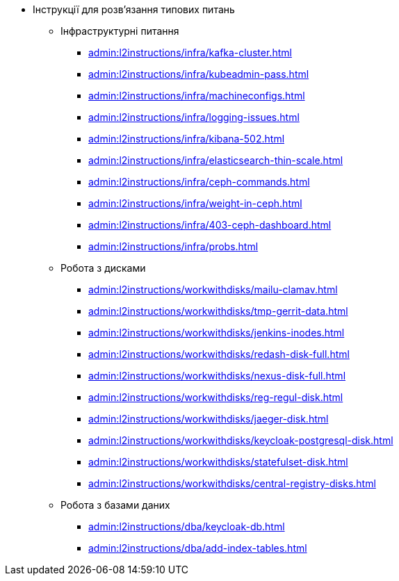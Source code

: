 //L2 інструкції
** Інструкції для розв'язання типових питань
*** Інфраструктурні питання
**** xref:admin:l2instructions/infra/kafka-cluster.adoc[]
**** xref:admin:l2instructions/infra/kubeadmin-pass.adoc[]
**** xref:admin:l2instructions/infra/machineconfigs.adoc[]
**** xref:admin:l2instructions/infra/logging-issues.adoc[]
**** xref:admin:l2instructions/infra/kibana-502.adoc[]
**** xref:admin:l2instructions/infra/elasticsearch-thin-scale.adoc[]
**** xref:admin:l2instructions/infra/ceph-commands.adoc[]
**** xref:admin:l2instructions/infra/weight-in-ceph.adoc[]
**** xref:admin:l2instructions/infra/403-ceph-dashboard.adoc[]
**** xref:admin:l2instructions/infra/probs.adoc[]
*** Робота з дисками
**** xref:admin:l2instructions/workwithdisks/mailu-clamav.adoc[]
**** xref:admin:l2instructions/workwithdisks/tmp-gerrit-data.adoc[]
**** xref:admin:l2instructions/workwithdisks/jenkins-inodes.adoc[]
**** xref:admin:l2instructions/workwithdisks/redash-disk-full.adoc[]
**** xref:admin:l2instructions/workwithdisks/nexus-disk-full.adoc[]
**** xref:admin:l2instructions/workwithdisks/reg-regul-disk.adoc[]
**** xref:admin:l2instructions/workwithdisks/jaeger-disk.adoc[]
**** xref:admin:l2instructions/workwithdisks/keycloak-postgresql-disk.adoc[]
**** xref:admin:l2instructions/workwithdisks/statefulset-disk.adoc[]
**** xref:admin:l2instructions/workwithdisks/central-registry-disks.adoc[]
*** Робота з базами даних
**** xref:admin:l2instructions/dba/keycloak-db.adoc[]
**** xref:admin:l2instructions/dba/add-index-tables.adoc[]